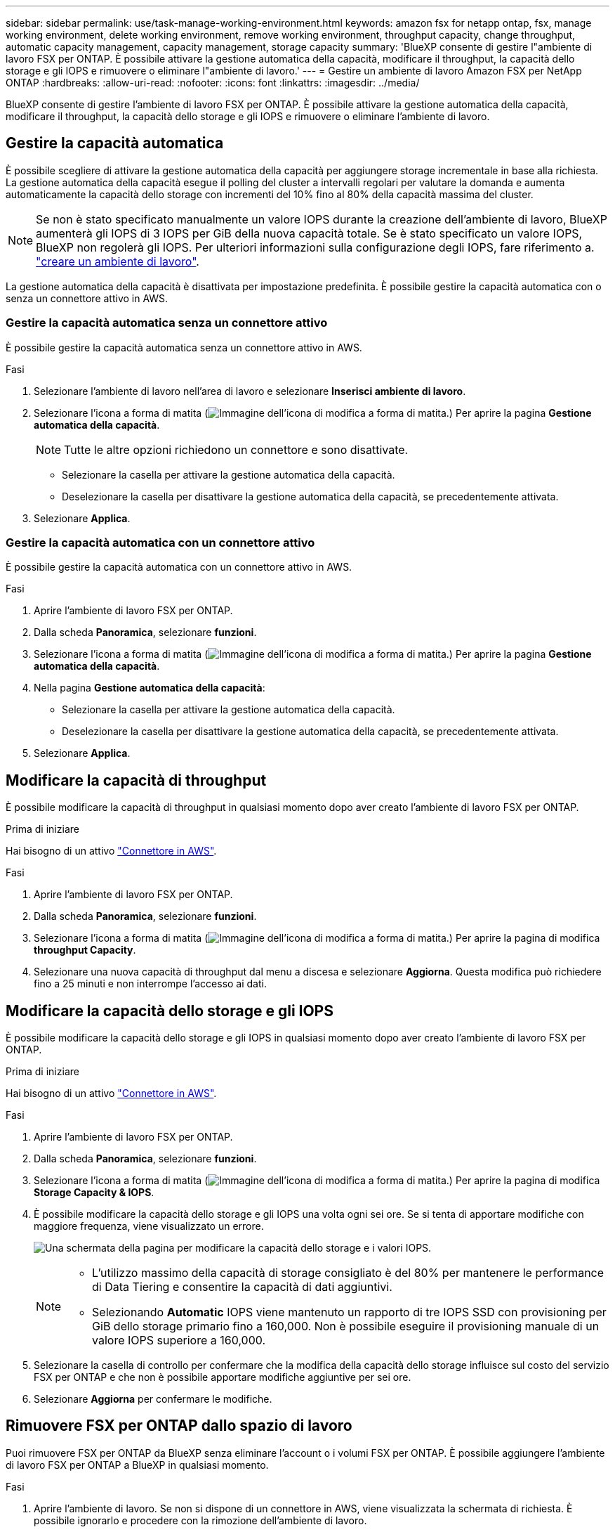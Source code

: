 ---
sidebar: sidebar 
permalink: use/task-manage-working-environment.html 
keywords: amazon fsx for netapp ontap, fsx, manage working environment, delete working environment, remove working environment, throughput capacity, change throughput, automatic capacity management, capacity management, storage capacity 
summary: 'BlueXP consente di gestire l"ambiente di lavoro FSX per ONTAP. È possibile attivare la gestione automatica della capacità, modificare il throughput, la capacità dello storage e gli IOPS e rimuovere o eliminare l"ambiente di lavoro.' 
---
= Gestire un ambiente di lavoro Amazon FSX per NetApp ONTAP
:hardbreaks:
:allow-uri-read: 
:nofooter: 
:icons: font
:linkattrs: 
:imagesdir: ../media/


[role="lead"]
BlueXP consente di gestire l'ambiente di lavoro FSX per ONTAP. È possibile attivare la gestione automatica della capacità, modificare il throughput, la capacità dello storage e gli IOPS e rimuovere o eliminare l'ambiente di lavoro.



== Gestire la capacità automatica

È possibile scegliere di attivare la gestione automatica della capacità per aggiungere storage incrementale in base alla richiesta. La gestione automatica della capacità esegue il polling del cluster a intervalli regolari per valutare la domanda e aumenta automaticamente la capacità dello storage con incrementi del 10% fino al 80% della capacità massima del cluster.


NOTE: Se non è stato specificato manualmente un valore IOPS durante la creazione dell'ambiente di lavoro, BlueXP aumenterà gli IOPS di 3 IOPS per GiB della nuova capacità totale. Se è stato specificato un valore IOPS, BlueXP non regolerà gli IOPS. Per ulteriori informazioni sulla configurazione degli IOPS, fare riferimento a. link:task-creating-fsx-working-environment.html#create-an-amazon-fsx-for-ontap-working-environment["creare un ambiente di lavoro"].

La gestione automatica della capacità è disattivata per impostazione predefinita. È possibile gestire la capacità automatica con o senza un connettore attivo in AWS.



=== Gestire la capacità automatica senza un connettore attivo

È possibile gestire la capacità automatica senza un connettore attivo in AWS.

.Fasi
. Selezionare l'ambiente di lavoro nell'area di lavoro e selezionare *Inserisci ambiente di lavoro*.
. Selezionare l'icona a forma di matita (image:icon-pencil.png["Immagine dell'icona di modifica a forma di matita."]) Per aprire la pagina *Gestione automatica della capacità*.
+

NOTE: Tutte le altre opzioni richiedono un connettore e sono disattivate.

+
** Selezionare la casella per attivare la gestione automatica della capacità.
** Deselezionare la casella per disattivare la gestione automatica della capacità, se precedentemente attivata.


. Selezionare *Applica*.




=== Gestire la capacità automatica con un connettore attivo

È possibile gestire la capacità automatica con un connettore attivo in AWS.

.Fasi
. Aprire l'ambiente di lavoro FSX per ONTAP.
. Dalla scheda *Panoramica*, selezionare *funzioni*.
. Selezionare l'icona a forma di matita (image:icon-pencil.png["Immagine dell'icona di modifica a forma di matita."]) Per aprire la pagina *Gestione automatica della capacità*.
. Nella pagina *Gestione automatica della capacità*:
+
** Selezionare la casella per attivare la gestione automatica della capacità.
** Deselezionare la casella per disattivare la gestione automatica della capacità, se precedentemente attivata.


. Selezionare *Applica*.




== Modificare la capacità di throughput

È possibile modificare la capacità di throughput in qualsiasi momento dopo aver creato l'ambiente di lavoro FSX per ONTAP.

.Prima di iniziare
Hai bisogno di un attivo https://docs.netapp.com/us-en/cloud-manager-setup-admin/task-quick-start-connector-aws.html["Connettore in AWS"^].

.Fasi
. Aprire l'ambiente di lavoro FSX per ONTAP.
. Dalla scheda *Panoramica*, selezionare *funzioni*.
. Selezionare l'icona a forma di matita (image:icon-pencil.png["Immagine dell'icona di modifica a forma di matita."]) Per aprire la pagina di modifica *throughput Capacity*.
. Selezionare una nuova capacità di throughput dal menu a discesa e selezionare *Aggiorna*. Questa modifica può richiedere fino a 25 minuti e non interrompe l'accesso ai dati.




== Modificare la capacità dello storage e gli IOPS

È possibile modificare la capacità dello storage e gli IOPS in qualsiasi momento dopo aver creato l'ambiente di lavoro FSX per ONTAP.

.Prima di iniziare
Hai bisogno di un attivo https://docs.netapp.com/us-en/cloud-manager-setup-admin/task-quick-start-connector-aws.html["Connettore in AWS"^].

.Fasi
. Aprire l'ambiente di lavoro FSX per ONTAP.
. Dalla scheda *Panoramica*, selezionare *funzioni*.
. Selezionare l'icona a forma di matita (image:icon-pencil.png["Immagine dell'icona di modifica a forma di matita."]) Per aprire la pagina di modifica *Storage Capacity & IOPS*.
. È possibile modificare la capacità dello storage e gli IOPS una volta ogni sei ore. Se si tenta di apportare modifiche con maggiore frequenza, viene visualizzato un errore.
+
image:screenshot-configure-iops.png["Una schermata della pagina per modificare la capacità dello storage e i valori IOPS."]

+
[NOTE]
====
** L'utilizzo massimo della capacità di storage consigliato è del 80% per mantenere le performance di Data Tiering e consentire la capacità di dati aggiuntivi.
** Selezionando *Automatic* IOPS viene mantenuto un rapporto di tre IOPS SSD con provisioning per GiB dello storage primario fino a 160,000. Non è possibile eseguire il provisioning manuale di un valore IOPS superiore a 160,000.


====
. Selezionare la casella di controllo per confermare che la modifica della capacità dello storage influisce sul costo del servizio FSX per ONTAP e che non è possibile apportare modifiche aggiuntive per sei ore.
. Selezionare *Aggiorna* per confermare le modifiche.




== Rimuovere FSX per ONTAP dallo spazio di lavoro

Puoi rimuovere FSX per ONTAP da BlueXP senza eliminare l'account o i volumi FSX per ONTAP. È possibile aggiungere l'ambiente di lavoro FSX per ONTAP a BlueXP in qualsiasi momento.

.Fasi
. Aprire l'ambiente di lavoro. Se non si dispone di un connettore in AWS, viene visualizzata la schermata di richiesta. È possibile ignorarlo e procedere con la rimozione dell'ambiente di lavoro.
. Nella parte superiore destra della pagina, selezionare il menu delle azioni e scegliere *Rimuovi dall'area di lavoro*.
+
image:screenshot_fsx_working_environment_remove.png["Schermata dell'opzione di rimozione di FSX per ONTAP dall'interfaccia BlueXP."]

. Selezionare *Rimuovi* per rimuovere FSX per ONTAP da BlueXP.




== Eliminare l'ambiente di lavoro FSX per ONTAP

È possibile eliminare FSX per ONTAP da BlueXP.


WARNING: Questa azione eliminerà tutte le risorse associate all'ambiente di lavoro. Questa azione non può essere annullata.

.Prima di iniziare
Prima di eliminare l'ambiente di lavoro, è necessario:

* Interrompere tutte le relazioni di replica con questo ambiente di lavoro.
* link:task-manage-fsx-volumes.html#delete-volumes["Eliminare tutti i volumi"] associato al file system. Per rimuovere o eliminare i volumi, è necessario un connettore attivo in AWS.
+

NOTE: I volumi guasti devono essere cancellati utilizzando AWS Management Console o CLI.



.Fasi
. Aprire l'ambiente di lavoro. Se non si dispone di un connettore in AWS, viene visualizzata la schermata di richiesta. È possibile ignorarlo e procedere con l'eliminazione dell'ambiente di lavoro.
. Nella parte superiore destra della pagina, selezionare il menu delle azioni e scegliere *Elimina*.
+
image:screenshot_fsx_working_environment_delete.png["Schermata dell'opzione di eliminazione di FSX per ONTAP dall'interfaccia BlueXP."]

. Inserire il nome dell'ambiente di lavoro e selezionare *Delete* (Elimina).


